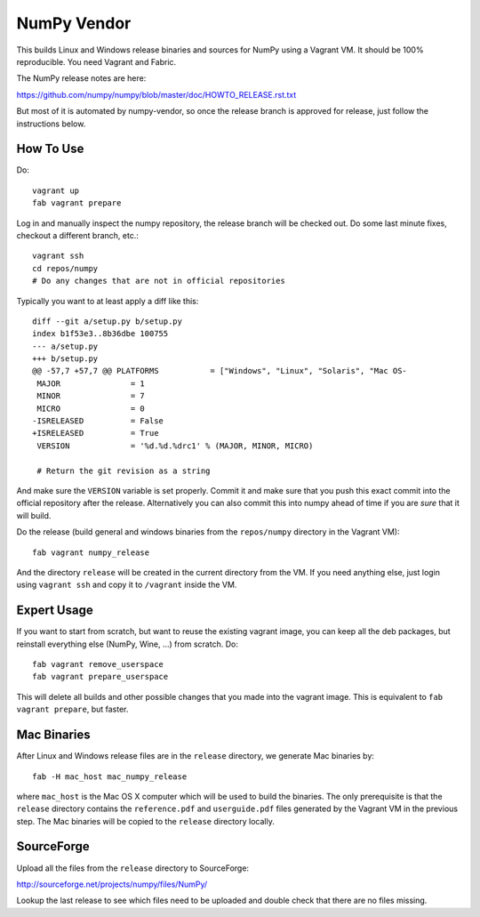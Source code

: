 NumPy Vendor
============

This builds Linux and Windows release binaries and sources for NumPy using
a Vagrant VM. It should be 100% reproducible. You need Vagrant and Fabric.

The NumPy release notes are here:

https://github.com/numpy/numpy/blob/master/doc/HOWTO_RELEASE.rst.txt

But most of it is automated by numpy-vendor, so once the release branch is
approved for release, just follow the instructions below.

How To Use
----------

Do::

    vagrant up
    fab vagrant prepare

Log in and manually inspect the numpy repository, the release branch will be
checked out. Do some last minute fixes, checkout a different branch, etc.::

    vagrant ssh
    cd repos/numpy
    # Do any changes that are not in official repositories

Typically you want to at least apply a diff like this::

    diff --git a/setup.py b/setup.py
    index b1f53e3..8b36dbe 100755
    --- a/setup.py
    +++ b/setup.py
    @@ -57,7 +57,7 @@ PLATFORMS           = ["Windows", "Linux", "Solaris", "Mac OS-
     MAJOR               = 1
     MINOR               = 7
     MICRO               = 0
    -ISRELEASED          = False
    +ISRELEASED          = True
     VERSION             = '%d.%d.%drc1' % (MAJOR, MINOR, MICRO)

     # Return the git revision as a string

And make sure the ``VERSION`` variable is set properly. Commit it and make sure
that you push this exact commit into the official repository after the release.
Alternatively you can also commit this into numpy ahead of time if you are
*sure* that it will build.

Do the release (build general and windows binaries from the ``repos/numpy``
directory in the Vagrant VM)::

    fab vagrant numpy_release

And the directory ``release`` will be created in
the current directory from the VM. If you need anything else, just login using
``vagrant ssh`` and copy it to ``/vagrant`` inside the VM.

Expert Usage
------------

If you want to start from scratch, but want to reuse the existing vagrant
image, you can keep all the deb packages, but reinstall everything else
(NumPy, Wine, ...) from scratch. Do::

    fab vagrant remove_userspace
    fab vagrant prepare_userspace

This will delete all builds and other possible changes that you made into
the vagrant image. This is equivalent to ``fab vagrant prepare``, but faster.

Mac Binaries
------------

After Linux and Windows release files are in the ``release`` directory, we
generate Mac binaries by::

    fab -H mac_host mac_numpy_release

where ``mac_host`` is the Mac OS X computer which will be used to build the
binaries. The only prerequisite is that the ``release`` directory contains
the ``reference.pdf`` and ``userguide.pdf`` files generated by the Vagrant VM
in the previous step. The Mac binaries will be copied to the ``release``
directory locally.


SourceForge
-----------

Upload all the files from the ``release`` directory to SourceForge:

http://sourceforge.net/projects/numpy/files/NumPy/

Lookup the last release to see which files need to be uploaded and double check
that there are no files missing.
